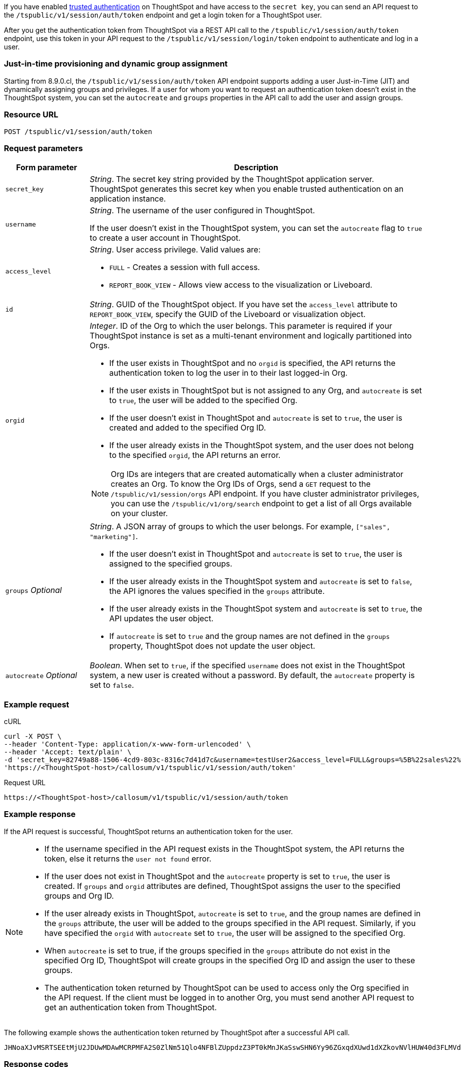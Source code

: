 If you have enabled xref:trusted-authentication.adoc#trusted-auth-enable[trusted authentication] on ThoughtSpot and have access to the `secret key`, you can send an API request to the `/tspublic/v1/session/auth/token` endpoint and get a login token for a ThoughtSpot user.

After you get the authentication token from ThoughtSpot via a REST API call to the `/tspublic/v1/session/auth/token` endpoint, use this token in your API request to the `/tspublic/v1/session/login/token` endpoint to authenticate and log in a user.

=== Just-in-time provisioning and dynamic group assignment

Starting from 8.9.0.cl, the `/tspublic/v1/session/auth/token` API endpoint supports adding a user Just-in-Time (JIT) and dynamically assigning groups and privileges. If a user for whom you want to request an authentication token doesn't exist in the ThoughtSpot system, you can set the `autocreate` and `groups` properties in the API call to add the user and assign groups.

=== Resource URL
----
POST /tspublic/v1/session/auth/token
----
=== Request parameters

[width="100%" cols="1,4"]
[options='header']
|====
|Form parameter|Description
|`secret_key`|__String__. The secret key string provided by the ThoughtSpot application server. ThoughtSpot generates this secret key when you enable trusted authentication on an application instance.
|`username` a|__String__. The username of the user configured in ThoughtSpot. +

If the user doesn't exist in the ThoughtSpot system, you can set the `autocreate` flag to `true` to create a user account in ThoughtSpot.
|`access_level` a|__String__. User access privilege. Valid values are: +


* `FULL` - Creates a session with full access.
* `REPORT_BOOK_VIEW` - Allows view access to the visualization or Liveboard.
|`id` |__String__. GUID of the ThoughtSpot object. If you have set the `access_level` attribute to `REPORT_BOOK_VIEW`, specify the GUID of the Liveboard or visualization object.
|`orgid`  a|__Integer__. ID of the Org to which the user belongs. This parameter is required if your ThoughtSpot instance is set as a multi-tenant environment and logically partitioned into Orgs. +

* If the user exists in ThoughtSpot and no `orgid` is specified, the API returns the authentication token to log the user in to their last logged-in Org.
* If the user exists in ThoughtSpot but is not assigned to any Org, and `autocreate` is set to `true`, the user will be added to the specified Org.
* If the user doesn't exist in ThoughtSpot and `autocreate` is set to `true`, the user is created and added to the specified Org ID.
* If the user already exists in the ThoughtSpot system, and the user does not belong to the specified `orgid`, the API returns an error.

[NOTE]
====
Org IDs are integers that are created automatically when a cluster administrator creates an Org. To know the Org IDs of Orgs, send a `GET` request to the `/tspublic/v1/session/orgs` API endpoint. If you have cluster administrator privileges, you can use the `/tspublic/v1/org/search` endpoint to get a list of all Orgs available on your cluster.
====

|`groups` __Optional__ a|__String__. A JSON array of groups to which the user belongs. For example, `["sales", "marketing"]`. +

* If the user doesn't exist in ThoughtSpot and `autocreate` is set to `true`, the user is assigned to the specified groups.
* If the user already exists in the ThoughtSpot system and `autocreate` is set to `false`, the API ignores the values specified in the `groups` attribute.
* If the user already exists in the ThoughtSpot system and `autocreate` is set to `true`, the API updates the user object.
* If `autocreate` is set to `true` and the group names are not defined in the `groups` property, ThoughtSpot does not update the user object.

|`autocreate` __Optional__ a|__Boolean__. When set to `true`, if the specified `username` does not exist in the ThoughtSpot system, a new user is created without a password. By default, the `autocreate` property is set to `false`.

|====

=== Example request

.cURL
[source, cURL]
----
curl -X POST \
--header 'Content-Type: application/x-www-form-urlencoded' \
--header 'Accept: text/plain' \
-d 'secret_key=82749a88-1506-4cd9-803c-8316c7d41d7c&username=testUser2&access_level=FULL&groups=%5B%22sales%22%2C%20%22marketing%22%5D&autocreate=true' \
'https://<ThoughtSpot-host>/callosum/v1/tspublic/v1/session/auth/token'
----

.Request URL
----
https://<ThoughtSpot-host>/callosum/v1/tspublic/v1/session/auth/token
----

=== Example response

If the API request is successful, ThoughtSpot returns an authentication token for the user.

[NOTE]
====
* If the username specified in the API request exists in the ThoughtSpot system, the API returns the token, else it returns the `user not found` error.
* If the user does not exist in ThoughtSpot and the `autocreate` property is set to `true`, the user is created. If `groups` and `orgid` attributes are defined, ThoughtSpot assigns the user to the specified groups and Org ID.
* If the user already exists in ThoughtSpot, `autocreate` is set to `true`, and the group names are defined in the `groups` attribute, the user will be added to the groups specified in the API request. Similarly, if you have specified the `orgid` with `autocreate` set to `true`, the user will be assigned to the specified Org.
* When `autocreate` is set to true, if the groups specified in the `groups` attribute do not exist in the specified Org ID, ThoughtSpot will create groups in the specified Org ID and assign the user to these groups.
* The authentication token returned by ThoughtSpot can be used to access only the Org specified in the API request. If the client must be logged in to another Org, you must send another API request to get an authentication token from ThoughtSpot.
====

The following example shows the authentication token returned by ThoughtSpot after a successful API call.
----
JHNoaXJvMSRTSEEtMjU2JDUwMDAwMCRPMFA2S0ZlNm51Qlo4NFBlZUppdzZ3PT0kMnJKaSswSHN6Yy96ZGxqdXUwd1dXZkovNVlHUW40d3FLMVdBT3hYVVgxaz0
----

=== Response codes

[options="header", cols="1,4"]
|===
|HTTP status code|Description
|**200**|The authentication token is generated successfully
|**400**|Invalid parameter value
|**401**|Unauthorized request or invalid token
|**500**|Token-based trusted authentication is not enabled on ThoughtSpot
|===
